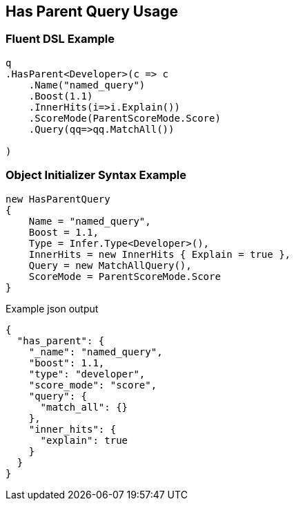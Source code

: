 :ref_current: https://www.elastic.co/guide/en/elasticsearch/reference/2.3

:github: https://github.com/elastic/elasticsearch-net

:nuget: https://www.nuget.org/packages

[[has-parent-query-usage]]
== Has Parent Query Usage

=== Fluent DSL Example

[source,csharp]
----
q
.HasParent<Developer>(c => c
    .Name("named_query")
    .Boost(1.1)
    .InnerHits(i=>i.Explain())
    .ScoreMode(ParentScoreMode.Score)
    .Query(qq=>qq.MatchAll())
    
)
----

=== Object Initializer Syntax Example

[source,csharp]
----
new HasParentQuery
{
    Name = "named_query",
    Boost = 1.1,
    Type = Infer.Type<Developer>(),
    InnerHits = new InnerHits { Explain = true },
    Query = new MatchAllQuery(),
    ScoreMode = ParentScoreMode.Score
}
----

[source,javascript]
.Example json output
----
{
  "has_parent": {
    "_name": "named_query",
    "boost": 1.1,
    "type": "developer",
    "score_mode": "score",
    "query": {
      "match_all": {}
    },
    "inner_hits": {
      "explain": true
    }
  }
}
----

